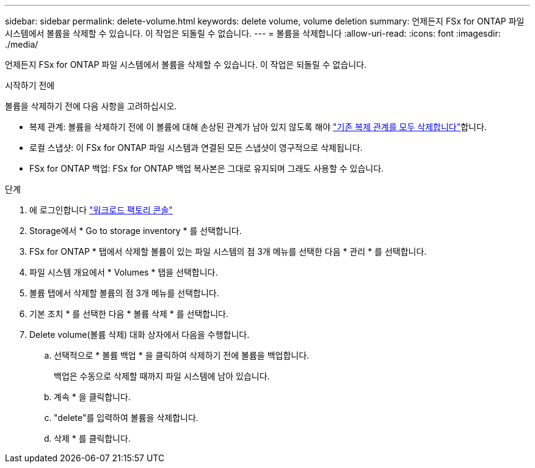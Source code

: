 ---
sidebar: sidebar 
permalink: delete-volume.html 
keywords: delete volume, volume deletion 
summary: 언제든지 FSx for ONTAP 파일 시스템에서 볼륨을 삭제할 수 있습니다. 이 작업은 되돌릴 수 없습니다. 
---
= 볼륨을 삭제합니다
:allow-uri-read: 
:icons: font
:imagesdir: ./media/


[role="lead"]
언제든지 FSx for ONTAP 파일 시스템에서 볼륨을 삭제할 수 있습니다. 이 작업은 되돌릴 수 없습니다.

.시작하기 전에
볼륨을 삭제하기 전에 다음 사항을 고려하십시오.

* 복제 관계: 볼륨을 삭제하기 전에 이 볼륨에 대해 손상된 관계가 남아 있지 않도록 해야 link:delete-replication.html["기존 복제 관계를 모두 삭제합니다"]합니다.
* 로컬 스냅샷: 이 FSx for ONTAP 파일 시스템과 연결된 모든 스냅샷이 영구적으로 삭제됩니다.
* FSx for ONTAP 백업: FSx for ONTAP 백업 복사본은 그대로 유지되며 그래도 사용할 수 있습니다.


.단계
. 에 로그인합니다 link:https://console.workloads.netapp.com/["워크로드 팩토리 콘솔"^]
. Storage에서 * Go to storage inventory * 를 선택합니다.
. FSx for ONTAP * 탭에서 삭제할 볼륨이 있는 파일 시스템의 점 3개 메뉴를 선택한 다음 * 관리 * 를 선택합니다.
. 파일 시스템 개요에서 * Volumes * 탭을 선택합니다.
. 볼륨 탭에서 삭제할 볼륨의 점 3개 메뉴를 선택합니다.
. 기본 조치 * 를 선택한 다음 * 볼륨 삭제 * 를 선택합니다.
. Delete volume(볼륨 삭제) 대화 상자에서 다음을 수행합니다.
+
.. 선택적으로 * 볼륨 백업 * 을 클릭하여 삭제하기 전에 볼륨을 백업합니다.
+
백업은 수동으로 삭제할 때까지 파일 시스템에 남아 있습니다.

.. 계속 * 을 클릭합니다.
.. "delete"를 입력하여 볼륨을 삭제합니다.
.. 삭제 * 를 클릭합니다.



